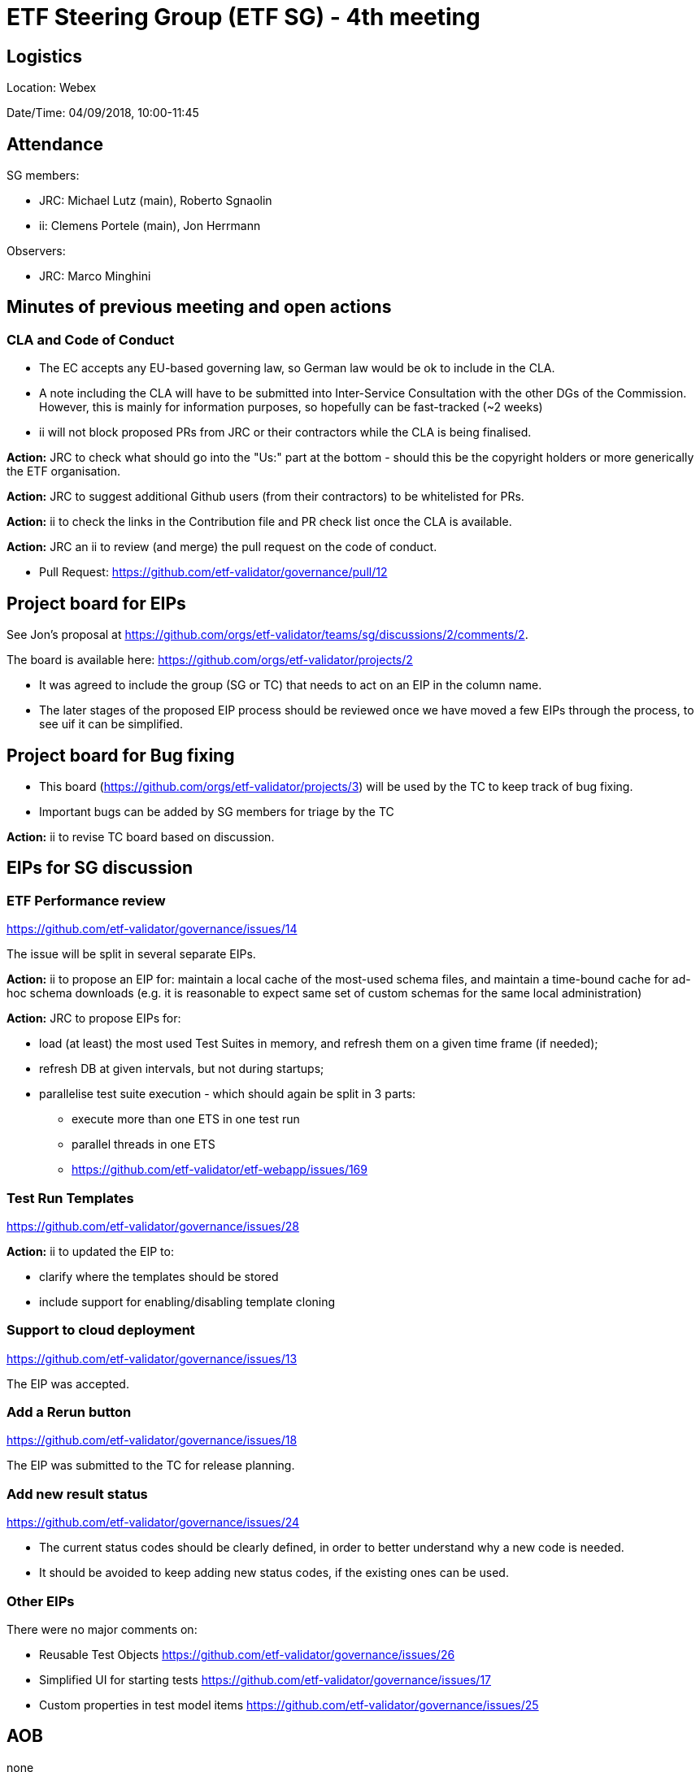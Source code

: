 = ETF Steering Group (ETF SG) - 4th meeting

== Logistics

Location: Webex

Date/Time: 04/09/2018, 10:00-11:45

== Attendance

SG members:

* JRC: Michael Lutz (main), Roberto Sgnaolin
* ii: Clemens Portele (main), Jon Herrmann

Observers: 

* JRC: Marco Minghini


== Minutes of previous meeting and open actions
=== CLA and Code of Conduct
- The EC accepts any EU-based governing law, so German law would be ok to include in the CLA.
- A note including the CLA will have to be submitted into Inter-Service Consultation with the
other DGs of the Commission. However, this is mainly for information purposes, so hopefully 
can be fast-tracked (~2 weeks)
- ii will not block proposed PRs from JRC or their contractors while the CLA is being finalised.

*Action:* JRC to check what should go into the "Us:" part at the bottom - should this be 
the copyright holders or more generically the ETF organisation.

*Action:* JRC to suggest additional Github users (from their contractors) to be whitelisted for PRs.

*Action:* ii to check the links in the Contribution file and PR check list once the CLA is available.

*Action:* JRC an ii to review (and merge) the pull request on the code of conduct.

- Pull Request: https://github.com/etf-validator/governance/pull/12

== Project board for EIPs
See Jon's proposal at https://github.com/orgs/etf-validator/teams/sg/discussions/2/comments/2.

The board is available here: https://github.com/orgs/etf-validator/projects/2

- It was agreed to include the group (SG or TC) that needs to act on an EIP in the column name.
- The later stages of the proposed EIP process should be reviewed once we have moved a few
EIPs through the process, to see uif it can be simplified.

== Project board for Bug fixing

- This board (https://github.com/orgs/etf-validator/projects/3) will be used by the TC to
keep track of bug fixing.
- Important bugs can be added by SG members for triage by the TC

*Action:* ii to revise TC board based on discussion.
    
== EIPs for SG discussion

=== ETF Performance review
https://github.com/etf-validator/governance/issues/14

The issue will be split in several separate EIPs.

*Action:* ii to propose an EIP for: maintain a local cache of the most-used schema files, 
and maintain a time-bound cache for ad-hoc schema downloads (e.g. it is reasonable to 
expect same set of custom schemas for the same local administration)


*Action:* JRC to propose EIPs for:

 - load (at least) the most used Test Suites in memory, and refresh them on a given time frame (if needed);
 - refresh DB at given intervals, but not during startups;
 - parallelise test suite execution - which should again be split in 3 parts:
 
    * execute more than one ETS in one test run
    * parallel threads in one ETS
    * https://github.com/etf-validator/etf-webapp/issues/169

=== Test Run Templates
https://github.com/etf-validator/governance/issues/28
 
*Action:* ii to updated the EIP to:
 
 - clarify where the templates should be stored
 - include support for enabling/disabling template cloning

=== Support to cloud deployment
https://github.com/etf-validator/governance/issues/13

The EIP was accepted.

=== Add a Rerun button
https://github.com/etf-validator/governance/issues/18

The EIP was submitted to the TC for release planning.

=== Add new result status 
https://github.com/etf-validator/governance/issues/24

- The current status codes should be clearly defined, in order to better understand
why a new code is needed. 
- It should be avoided to keep adding new status codes, if the existing ones can be used.

=== Other EIPs
There were no major comments on:

- Reusable Test Objects https://github.com/etf-validator/governance/issues/26
- Simplified UI for starting tests https://github.com/etf-validator/governance/issues/17
- Custom properties in test model items https://github.com/etf-validator/governance/issues/25


== AOB
none

